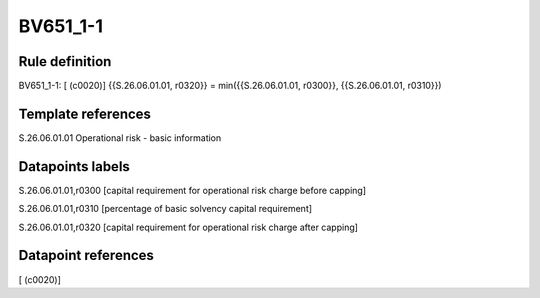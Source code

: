 =========
BV651_1-1
=========

Rule definition
---------------

BV651_1-1: [ (c0020)] {{S.26.06.01.01, r0320}} = min({{S.26.06.01.01, r0300}}, {{S.26.06.01.01, r0310}})


Template references
-------------------

S.26.06.01.01 Operational risk - basic information


Datapoints labels
-----------------

S.26.06.01.01,r0300 [capital requirement for operational risk charge before capping]

S.26.06.01.01,r0310 [percentage of basic solvency capital requirement]

S.26.06.01.01,r0320 [capital requirement for operational risk charge after capping]



Datapoint references
--------------------

[ (c0020)]